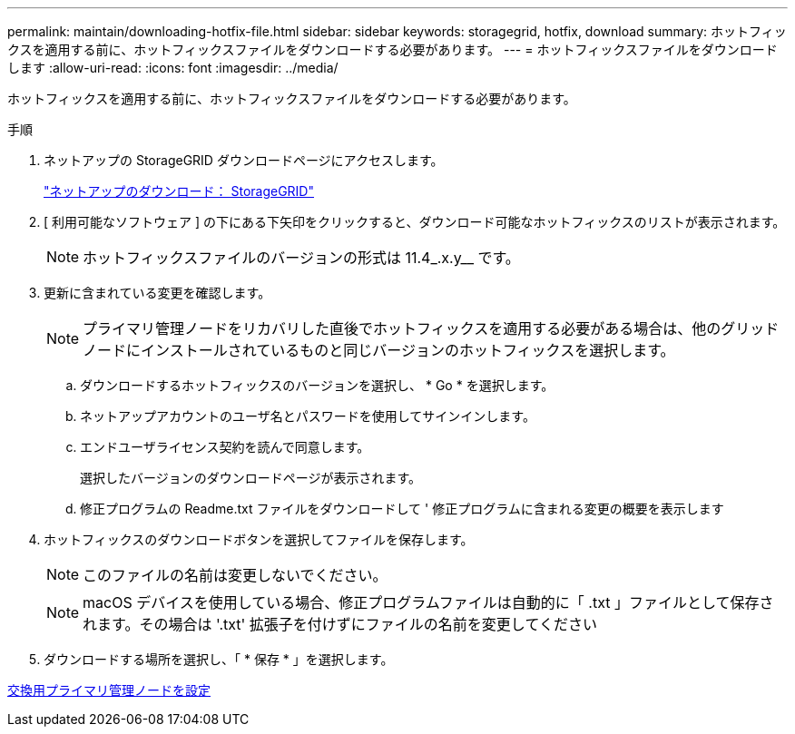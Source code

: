 ---
permalink: maintain/downloading-hotfix-file.html 
sidebar: sidebar 
keywords: storagegrid, hotfix, download 
summary: ホットフィックスを適用する前に、ホットフィックスファイルをダウンロードする必要があります。 
---
= ホットフィックスファイルをダウンロードします
:allow-uri-read: 
:icons: font
:imagesdir: ../media/


[role="lead"]
ホットフィックスを適用する前に、ホットフィックスファイルをダウンロードする必要があります。

.手順
. ネットアップの StorageGRID ダウンロードページにアクセスします。
+
https://mysupport.netapp.com/site/products/all/details/storagegrid/downloads-tab["ネットアップのダウンロード： StorageGRID"]

. [ 利用可能なソフトウェア ] の下にある下矢印をクリックすると、ダウンロード可能なホットフィックスのリストが表示されます。
+

NOTE: ホットフィックスファイルのバージョンの形式は 11.4_.x.y__ です。

. 更新に含まれている変更を確認します。
+

NOTE: プライマリ管理ノードをリカバリした直後でホットフィックスを適用する必要がある場合は、他のグリッドノードにインストールされているものと同じバージョンのホットフィックスを選択します。

+
.. ダウンロードするホットフィックスのバージョンを選択し、 * Go * を選択します。
.. ネットアップアカウントのユーザ名とパスワードを使用してサインインします。
.. エンドユーザライセンス契約を読んで同意します。
+
選択したバージョンのダウンロードページが表示されます。

.. 修正プログラムの Readme.txt ファイルをダウンロードして ' 修正プログラムに含まれる変更の概要を表示します


. ホットフィックスのダウンロードボタンを選択してファイルを保存します。
+

NOTE: このファイルの名前は変更しないでください。

+

NOTE: macOS デバイスを使用している場合、修正プログラムファイルは自動的に「 .txt 」ファイルとして保存されます。その場合は '.txt' 拡張子を付けずにファイルの名前を変更してください

. ダウンロードする場所を選択し、「 * 保存 * 」を選択します。


xref:configuring-replacement-primary-admin-node.adoc[交換用プライマリ管理ノードを設定]
